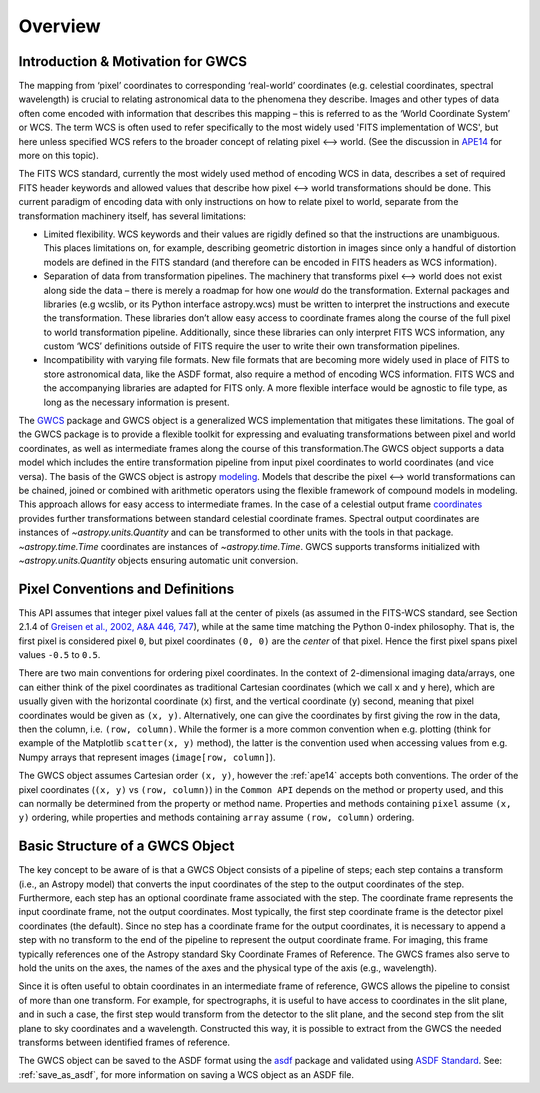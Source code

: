 .. _gwcs_overview:

Overview
========

Introduction & Motivation for GWCS
----------------------------------

The mapping from ‘pixel’ coordinates to corresponding ‘real-world’ coordinates (e.g. celestial coordinates,
spectral wavelength) is crucial to relating astronomical data to the phenomena they describe. Images and
other types of data often come encoded with information that describes this mapping – this is referred
to as the ‘World Coordinate System’ or WCS. The term WCS is often used to refer specifically
to the most widely used 'FITS implementation of WCS', but here unless specified WCS refers to
the broader concept of relating pixel ⟷ world. (See the discussion in `APE14 <https://github.com/astropy/astropy-APEs/blob/master/APE14.rst#backgroundterminology>`__
for more on this topic).

The FITS WCS standard, currently the most widely used method of encoding WCS in data, describes a
set of required FITS header keywords and allowed values that describe how pixel ⟷ world transformations
should be done. This current paradigm of encoding data with only instructions on how to relate pixel to world, separate
from the transformation machinery itself, has several limitations:

* Limited flexibility. WCS keywords and their values are rigidly defined so that the instructions are unambiguous.
  This places limitations on, for example, describing geometric distortion in images since only a handful of distortion models are defined
  in the FITS standard (and therefore can be encoded in FITS headers as WCS information).
* Separation of data from transformation pipelines. The machinery that transforms pixel ⟷ world
  does not exist along side the data – there is merely a roadmap for how one *would* do the transformation.
  External packages and libraries (e.g wcslib, or its Python interface astropy.wcs) must be
  written to interpret the instructions and execute the transformation. These libraries
  don’t allow easy access to coordinate frames along the course of the full pixel to world
  transformation pipeline. Additionally, since these libraries can only interpret FITS WCS
  information, any custom ‘WCS’ definitions outside of FITS require the user to write their own transformation pipelines.
* Incompatibility with varying file formats. New file formats that are becoming more widely
  used in place of FITS to store astronomical data, like the ASDF format, also require a
  method of encoding WCS information. FITS WCS and the accompanying libraries are adapted for
  FITS only. A more flexible interface would be agnostic to file type, as long as the necessary
  information is present.

The `GWCS <https://github.com/spacetelescope/gwcs>`__ package and GWCS object is a generalized WCS
implementation that mitigates these limitations. The goal of the GWCS package is to provide a
flexible toolkit for expressing and evaluating transformations between pixel and world coordinates,
as well as intermediate frames along the course of this transformation.The GWCS object supports a
data model which includes the entire transformation pipeline from input pixel coordinates to
world coordinates (and vice versa). The basis of the GWCS object is astropy `modeling <https://docs.astropy.org/en/stable/modeling/>`__.
Models that describe the pixel ⟷ world transformations can be chained, joined or combined with arithmetic operators
using the flexible framework of compound models in modeling. This approach allows for easy
access to intermediate frames. In the case of a celestial output frame `coordinates <http://docs.astropy.org/en/stable/coordinates/>`__ provides further transformations between
standard celestial coordinate frames. Spectral output coordinates are instances of `~astropy.units.Quantity`
and can be transformed to other units with the tools in that package. `~astropy.time.Time` coordinates are instances of `~astropy.time.Time`.
GWCS supports transforms initialized with `~astropy.units.Quantity`
objects ensuring automatic unit conversion.

Pixel Conventions and Definitions
---------------------------------

This API assumes that integer pixel values fall at the center of pixels (as
assumed in the FITS-WCS standard, see Section 2.1.4 of `Greisen et al., 2002,
A&A 446, 747 <https://doi.org/10.1051/0004-6361:20053818>`_), while at the same
time matching the Python 0-index philosophy.  That is, the first pixel is
considered pixel ``0``, but pixel coordinates ``(0, 0)`` are the *center* of
that pixel.  Hence the first pixel spans pixel values ``-0.5`` to ``0.5``.

There are two main conventions for ordering pixel coordinates. In the context of
2-dimensional imaging data/arrays, one can either think of the pixel coordinates
as traditional Cartesian coordinates (which we call ``x`` and ``y`` here), which
are usually given with the horizontal coordinate (``x``) first, and the vertical
coordinate (``y``) second, meaning that pixel coordinates would be given as
``(x, y)``. Alternatively, one can give the coordinates by first giving the row
in the data, then the column, i.e. ``(row, column)``. While the former is a more
common convention when e.g. plotting (think for example of the Matplotlib
``scatter(x, y)`` method), the latter is the convention used when accessing
values from e.g. Numpy arrays that represent images (``image[row, column]``).

The GWCS object assumes Cartesian order ``(x, y)``, however the :ref:`ape14` accepts both conventions.
The order of the pixel coordinates (``(x, y)`` vs ``(row, column)``) in the ``Common API`` depends on the method or property used, and this can normally be
determined from the property or method name. Properties and methods containing
``pixel`` assume ``(x, y)`` ordering, while properties and methods containing
``array`` assume ``(row, column)`` ordering.

Basic Structure of a GWCS Object
--------------------------------

The key concept to be aware of is that a GWCS Object consists of a pipeline
of steps; each step contains a transform (i.e., an Astropy model) that
converts the input coordinates of the step to the output coordinates of
the step. Furthermore, each step has an optional coordinate frame associated
with the step. The coordinate frame represents the input coordinate frame, not
the output coordinates. Most typically, the first step coordinate frame is
the detector pixel coordinates (the default). Since no step has a coordinate
frame for the output coordinates, it is necessary to append a step with no
transform to the end of the pipeline to represent the output coordinate frame.
For imaging, this frame typically references one of the Astropy standard
Sky Coordinate Frames of Reference. The GWCS frames also serve to hold the
units on the axes, the names of the axes and the physical type of the axis
(e.g., wavelength).

Since it is often useful to obtain coordinates in an intermediate frame of
reference, GWCS allows the pipeline to consist of more than one transform.
For example, for spectrographs, it is useful to have access to coordinates
in the slit plane, and in such a case, the first step would transform from
the detector to the slit plane, and the second step from the slit plane to
sky coordinates and a wavelength. Constructed this way, it is possible to
extract from the GWCS the needed transforms between identified frames of
reference.

The GWCS object can be saved to the ASDF format using the
`asdf <https://asdf.readthedocs.io/en/latest/>`__ package and validated
using `ASDF Standard <https://asdf-standard.readthedocs.io/en/latest/>`__.
See: :ref:`save_as_asdf`, for more information on saving a WCS object as an ASDF
file.
